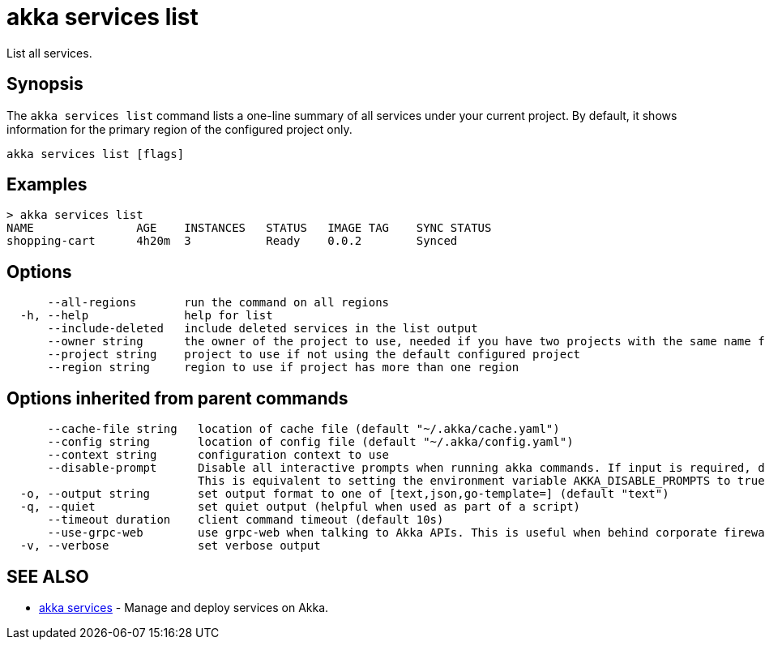 = akka services list

List all services.

== Synopsis

The `akka services list` command lists a one-line summary of all services under your current project.
By default, it shows information for the primary region of the configured project only.

----
akka services list [flags]
----

== Examples

----

> akka services list
NAME               AGE    INSTANCES   STATUS   IMAGE TAG    SYNC STATUS
shopping-cart      4h20m  3           Ready    0.0.2        Synced
----

== Options

----
      --all-regions       run the command on all regions
  -h, --help              help for list
      --include-deleted   include deleted services in the list output
      --owner string      the owner of the project to use, needed if you have two projects with the same name from different owners
      --project string    project to use if not using the default configured project
      --region string     region to use if project has more than one region
----

== Options inherited from parent commands

----
      --cache-file string   location of cache file (default "~/.akka/cache.yaml")
      --config string       location of config file (default "~/.akka/config.yaml")
      --context string      configuration context to use
      --disable-prompt      Disable all interactive prompts when running akka commands. If input is required, defaults will be used, or an error will be raised.
                            This is equivalent to setting the environment variable AKKA_DISABLE_PROMPTS to true.
  -o, --output string       set output format to one of [text,json,go-template=] (default "text")
  -q, --quiet               set quiet output (helpful when used as part of a script)
      --timeout duration    client command timeout (default 10s)
      --use-grpc-web        use grpc-web when talking to Akka APIs. This is useful when behind corporate firewalls that decrypt traffic but don't support HTTP/2.
  -v, --verbose             set verbose output
----

== SEE ALSO

* link:akka_services.html[akka services]	 - Manage and deploy services on Akka.

[discrete]

